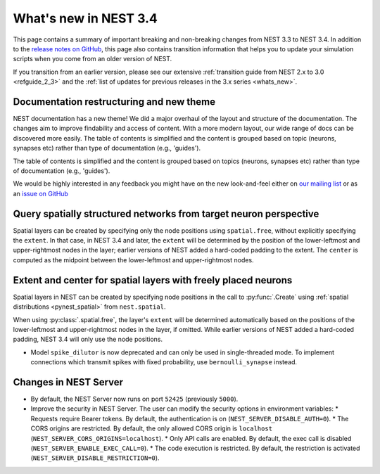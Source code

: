 .. _release_3.4:

What's new in NEST 3.4
======================

This page contains a summary of important breaking and non-breaking
changes from NEST 3.3 to NEST 3.4. In addition to the `release notes
on GitHub <https://github.com/nest/nest-simulator/releases/>`_, this
page also contains transition information that helps you to update
your simulation scripts when you come from an older version of NEST.

If you transition from an earlier version, please see our extensive
:ref:`transition guide from NEST 2.x to 3.0 <refguide_2_3>` and the
:ref:`list of updates for previous releases in the 3.x series
<whats_new>`.

Documentation restructuring and new theme
~~~~~~~~~~~~~~~~~~~~~~~~~~~~~~~~~~~~~~~~~

NEST documentation has a new theme! We did a major overhaul of the layout and structure of the documentation.
The changes aim to improve findability and access of content. With a more modern
layout, our wide range of docs can be discovered more easily.
The table of contents is simplified and the content is grouped based on topic (neurons, synapses etc)
rather than type of documentation (e.g., 'guides').

The table of contents is simplified and the content is grouped based
on topics (neurons, synapses etc) rather than type of documentation
(e.g., 'guides').

We would be highly interested in any feedback you might have on the
new look-and-feel either on `our mailing list
<https://www.nest-simulator.org/community/>`_ or as an `issue on
GitHub
<https://github.com/nest/nest-simulator/issues/new?template=documentation_improvement.md>`_

Query spatially structured networks from target neuron perspective
~~~~~~~~~~~~~~~~~~~~~~~~~~~~~~~~~~~~~~~~~~~~~~~~~~~~~~~~~~~~~~~~~~

Spatial layers can be created by specifying only the node positions using ``spatial.free``,
without explicitly specifying the ``extent``.
In that case, in NEST 3.4 and later, the ``extent`` will be determined by the position of the
lower-leftmost and upper-rightmost nodes in the layer; earlier versions of NEST added a hard-coded
padding to the extent. The ``center`` is computed as the midpoint between the lower-leftmost and
upper-rightmost nodes.

Extent and center for spatial layers with freely placed neurons
~~~~~~~~~~~~~~~~~~~~~~~~~~~~~~~~~~~~~~~~~~~~~~~~~~~~~~~~~~~~~~~

Spatial layers in NEST can be created by specifying node positions in
the call to :py:func:`.Create` using :ref:`spatial distributions <pynest_spatial>`
from ``nest.spatial``.

When using :py:class:`.spatial.free`, the layer's ``extent`` will be
determined automatically based on the positions of the lower-leftmost
and upper-rightmost nodes in the layer, if omitted. While earlier
versions of NEST added a hard-coded padding, NEST 3.4 will only use
the node positions.

* Model ``spike_dilutor`` is now deprecated and can only be used
  in single-threaded mode. To implement connections which transmit
  spikes with fixed probability, use ``bernoulli_synapse`` instead.


Changes in NEST Server
~~~~~~~~~~~~~~~~~~~~~~

* By default, the NEST Server now runs on port ``52425`` (previously ``5000``).
* Improve the security in NEST Server. The user can modify the security options in environment variables:
  * Requests require Bearer tokens. By default, the authentication is on (``NEST_SERVER_DISABLE_AUTH=0``).
  * The CORS origins are restricted. By default, the only allowed CORS origin is ``localhost`` (``NEST_SERVER_CORS_ORIGINS=localhost``).
  * Only API calls are enabled. By default, the exec call is disabled (``NEST_SERVER_ENABLE_EXEC_CALL=0``).
  * The code execution is restricted. By default, the restriction is activated (``NEST_SERVER_DISABLE_RESTRICTION=0``).
